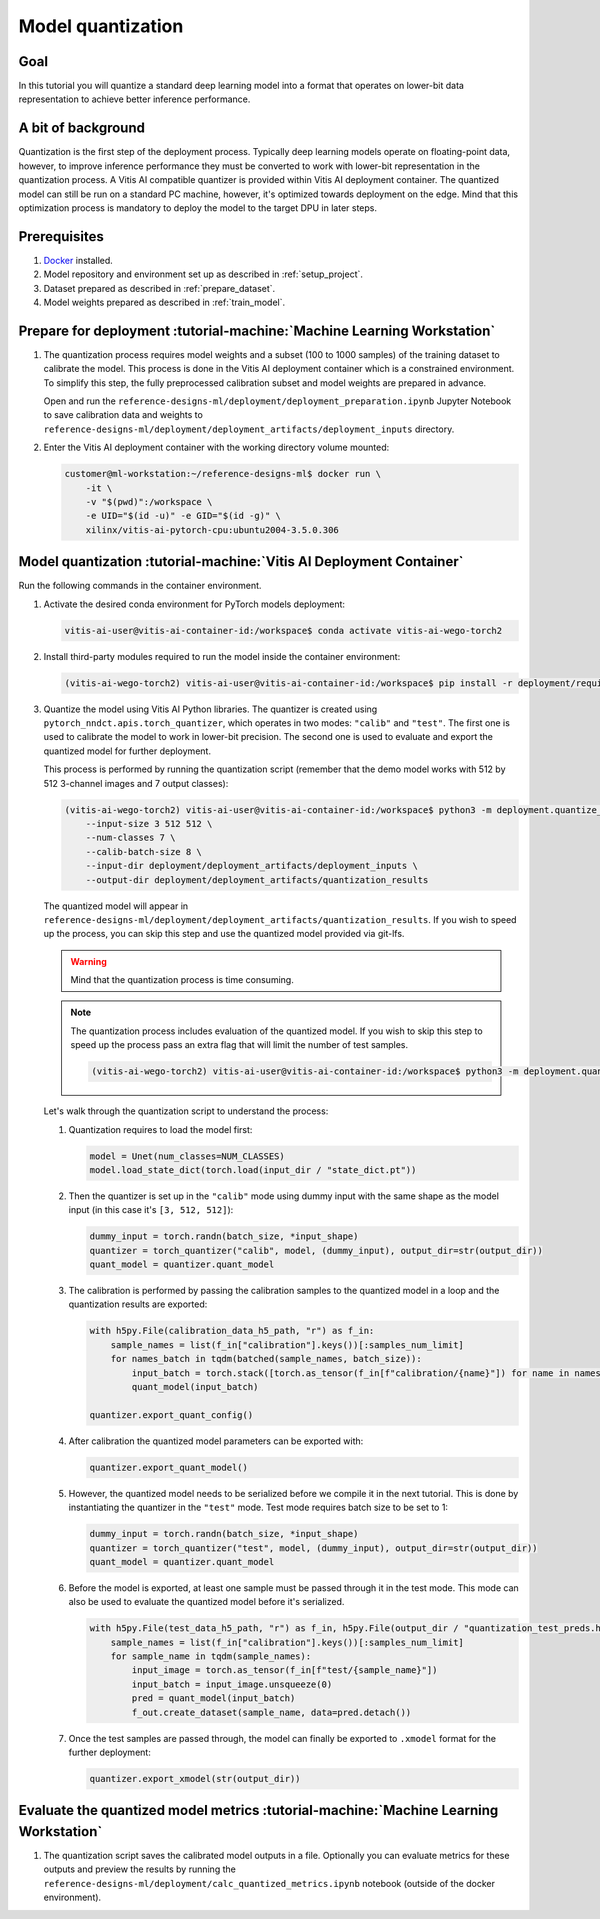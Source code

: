 Model quantization
==================

Goal
----
In this tutorial you will quantize a standard deep learning model into a format that operates on lower-bit data representation to achieve better inference performance.

A bit of background
-------------------
Quantization is the first step of the deployment process. Typically deep learning models operate on floating-point data, however, to improve inference performance they must be converted to work with lower-bit representation in the quantization process. A Vitis AI compatible quantizer is provided within Vitis AI deployment container. The quantized model can still be run on a standard PC machine, however, it's optimized towards deployment on the edge. Mind that this optimization process is mandatory to deploy the model to the target DPU in later steps.

Prerequisites
-------------
1. `Docker <https://www.docker.com>`_ installed.
2. Model repository and environment set up as described in :ref:`setup_project`.
3. Dataset prepared as described in :ref:`prepare_dataset`.
4. Model weights prepared as described in :ref:`train_model`.

Prepare for deployment :tutorial-machine:`Machine Learning Workstation`
-----------------------------------------------------------------------
1. The quantization process requires model weights and a subset (100 to 1000 samples) of the training dataset to calibrate the model. This process is done in the Vitis AI deployment container which is a constrained environment. To simplify this step, the fully preprocessed calibration subset and model weights are prepared in advance.

   Open and run the ``reference-designs-ml/deployment/deployment_preparation.ipynb`` Jupyter Notebook to save calibration data and weights to ``reference-designs-ml/deployment/deployment_artifacts/deployment_inputs`` directory.

2. Enter the Vitis AI deployment container with the working directory volume mounted:

   .. code-block:: shell-session

        customer@ml-workstation:~/reference-designs-ml$ docker run \
            -it \
            -v "$(pwd)":/workspace \
            -e UID="$(id -u)" -e GID="$(id -g)" \
            xilinx/vitis-ai-pytorch-cpu:ubuntu2004-3.5.0.306

Model quantization :tutorial-machine:`Vitis AI Deployment Container`
--------------------------------------------------------------------

Run the following commands in the container environment.

1. Activate the desired conda environment for PyTorch models deployment:

   .. code-block:: shell-session

       vitis-ai-user@vitis-ai-container-id:/workspace$ conda activate vitis-ai-wego-torch2

2. Install third-party modules required to run the model inside the container environment:

   .. code-block:: shell-session

       (vitis-ai-wego-torch2) vitis-ai-user@vitis-ai-container-id:/workspace$ pip install -r deployment/requirements-vitis-ai.txt


3. Quantize the model using Vitis AI Python libraries. The quantizer is created using ``pytorch_nndct.apis.torch_quantizer``, which operates in two modes: ``"calib"`` and ``"test"``. The first one is used to calibrate the model to work in lower-bit precision. The second one is used to evaluate and export the quantized model for further deployment.

   This process is performed by running the quantization script (remember that the demo model works with 512 by 512 3-channel images and 7 output classes):

   .. code-block:: shell-session

       (vitis-ai-wego-torch2) vitis-ai-user@vitis-ai-container-id:/workspace$ python3 -m deployment.quantize_model \
           --input-size 3 512 512 \
           --num-classes 7 \
           --calib-batch-size 8 \
           --input-dir deployment/deployment_artifacts/deployment_inputs \
           --output-dir deployment/deployment_artifacts/quantization_results

   The quantized model will appear in ``reference-designs-ml/deployment/deployment_artifacts/quantization_results``. If you wish to speed up the process, you can skip this step and use the quantized model provided via git-lfs.

   .. warning::
       Mind that the quantization process is time consuming.

   .. note::
       The quantization process includes evaluation of the quantized model. If you wish to skip this step to speed up the process pass an extra flag that will limit the number of test samples.

       .. code-block:: shell-session

           (vitis-ai-wego-torch2) vitis-ai-user@vitis-ai-container-id:/workspace$ python3 -m deployment.quantize_model --quantization-samples-num-limit 1

   Let's walk through the quantization script to understand the process:

   1. Quantization requires to load the model first:

      .. code-block:: python3

          model = Unet(num_classes=NUM_CLASSES)
          model.load_state_dict(torch.load(input_dir / "state_dict.pt"))

   2. Then the quantizer is set up in the ``"calib"`` mode using dummy input with the same shape as the model input (in this case it's ``[3, 512, 512]``):

      .. code-block:: python3

          dummy_input = torch.randn(batch_size, *input_shape)
          quantizer = torch_quantizer("calib", model, (dummy_input), output_dir=str(output_dir))
          quant_model = quantizer.quant_model

   3. The calibration is performed by passing the calibration samples to the quantized model in a loop and the quantization results are exported:

      .. code-block:: python3

          with h5py.File(calibration_data_h5_path, "r") as f_in:
              sample_names = list(f_in["calibration"].keys())[:samples_num_limit]
              for names_batch in tqdm(batched(sample_names, batch_size)):
                  input_batch = torch.stack([torch.as_tensor(f_in[f"calibration/{name}"]) for name in names_batch])
                  quant_model(input_batch)

          quantizer.export_quant_config()

   4. After calibration the quantized model parameters can be exported with:

      .. code-block:: python3

          quantizer.export_quant_model()

   5. However, the quantized model needs to be serialized before we compile it in the next tutorial. This is done by instantiating the quantizer in the ``"test"`` mode. Test mode requires batch size to be set to 1:

      .. code-block:: python3

          dummy_input = torch.randn(batch_size, *input_shape)
          quantizer = torch_quantizer("test", model, (dummy_input), output_dir=str(output_dir))
          quant_model = quantizer.quant_model

   6. Before the model is exported, at least one sample must be passed through it in the test mode. This mode can also be used to evaluate the quantized model before it's serialized.

      .. code-block:: python3

          with h5py.File(test_data_h5_path, "r") as f_in, h5py.File(output_dir / "quantization_test_preds.h5", "w") as f_out:
              sample_names = list(f_in["calibration"].keys())[:samples_num_limit]
              for sample_name in tqdm(sample_names):
                  input_image = torch.as_tensor(f_in[f"test/{sample_name}"])
                  input_batch = input_image.unsqueeze(0)
                  pred = quant_model(input_batch)
                  f_out.create_dataset(sample_name, data=pred.detach())

   7. Once the test samples are passed through, the model can finally be exported to ``.xmodel`` format for the further deployment:

      .. code-block:: python3

          quantizer.export_xmodel(str(output_dir))

Evaluate the quantized model metrics :tutorial-machine:`Machine Learning Workstation`
-------------------------------------------------------------------------------------
1. The quantization script saves the calibrated model outputs in a file. Optionally you can evaluate metrics for these outputs and preview the results by running the ``reference-designs-ml/deployment/calc_quantized_metrics.ipynb`` notebook (outside of the docker environment).
